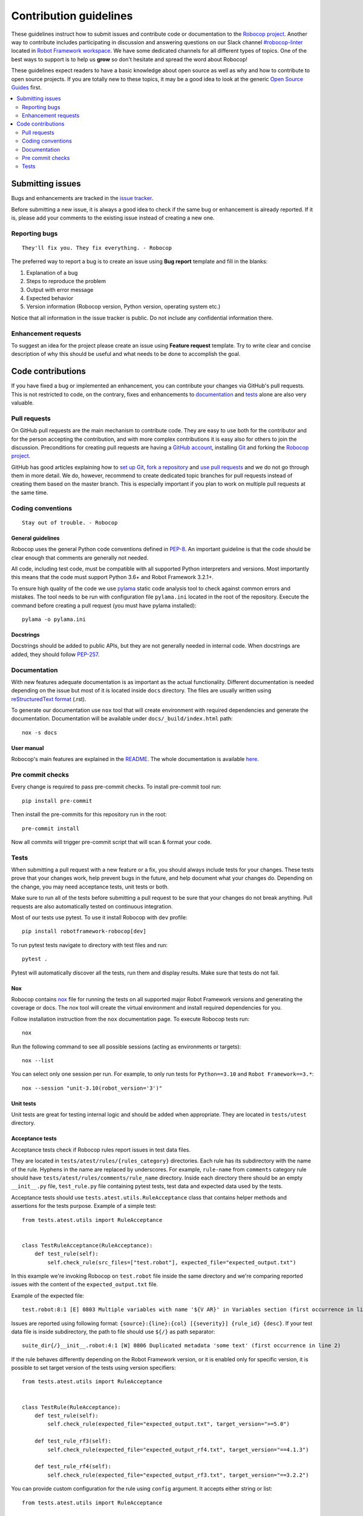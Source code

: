 Contribution guidelines
=======================

These guidelines instruct how to submit issues and contribute code or
documentation to the `Robocop project
<https://github.com/MarketSquare/robotframework-robocop>`_.
Another way to contribute includes participating in discussion and answering
questions on our Slack channel `#robocop-linter
<https://robotframework.slack.com/archives/C01AWSNKC2H>`_ located in
`Robot Framework workspace <https://robotframework.slack.com/>`_. We have some
dedicated channels for all different types of topics. One of the best ways to
support is to help us **grow** so don't hesitate and spread the word about
Robocop!

These guidelines expect readers to have a basic knowledge about open source
as well as why and how to contribute to open source projects. If you are
totally new to these topics, it may be a good idea to look at the generic
`Open Source Guides <https://opensource.guide/>`_ first.

.. contents::
   :depth: 2
   :local:

Submitting issues
-----------------

Bugs and enhancements are tracked in the `issue tracker
<https://github.com/MarketSquare/robotframework-robocop/issues>`_.

Before submitting a new issue, it is always a good idea to check if the
same bug or enhancement is already reported. If it is, please add your comments
to the existing issue instead of creating a new one.

Reporting bugs
~~~~~~~~~~~~~~

::

    They'll fix you. They fix everything. - Robocop

The preferred way to report a bug is to create an issue using
**Bug report** template and fill in the blanks:

1. Explanation of a bug

2. Steps to reproduce the problem

3. Output with error message

4. Expected behavior

5. Version information (Robocop version, Python version, operating system etc.)

Notice that all information in the issue tracker is public. Do not include
any confidential information there.

Enhancement requests
~~~~~~~~~~~~~~~~~~~~

To suggest an idea for the project please create an issue using
**Feature request** template. Try to write clear and concise description of
why this should be useful and what needs to be done to accomplish the goal.

Code contributions
------------------

If you have fixed a bug or implemented an enhancement, you can contribute
your changes via GitHub's pull requests. This is not restricted to code,
on the contrary, fixes and enhancements to documentation_ and tests_ alone
are also very valuable.

Pull requests
~~~~~~~~~~~~~

On GitHub pull requests are the main mechanism to contribute code. They
are easy to use both for the contributor and for the person accepting
the contribution, and with more complex contributions it is easy also
for others to join the discussion. Preconditions for creating pull
requests are having a `GitHub account <https://github.com/>`_,
installing `Git <https://git-scm.com>`_ and forking the
`Robocop project`_.

GitHub has good articles explaining how to
`set up Git <https://help.github.com/articles/set-up-git/>`_,
`fork a repository <https://help.github.com/articles/fork-a-repo/>`_ and
`use pull requests <https://help.github.com/articles/using-pull-requests>`_
and we do not go through them in more detail. We do, however, recommend to
create dedicated topic branches for pull requests instead of creating
them based on the master branch. This is especially important if you plan to
work on multiple pull requests at the same time.

Coding conventions
~~~~~~~~~~~~~~~~~~

::

    Stay out of trouble. - Robocop

General guidelines
''''''''''''''''''

Robocop uses the general Python code conventions defined in `PEP-8
<https://www.python.org/dev/peps/pep-0008/>`_.
An important guideline is that the code should be clear enough that
comments are generally not needed.

All code, including test code, must be compatible with all supported Python
interpreters and versions. Most importantly this means that the code must
support Python 3.6+ and Robot Framework 3.2.1+.

To ensure high quality of the code we use `pylama
<https://github.com/klen/pylama>`_ static code analysis tool to check
against common errors and mistakes. The tool needs to be run with
configuration file ``pylama.ini`` located in the root of the repository.
Execute the command before creating a pull request (you must have pylama
installed):

::

    pylama -o pylama.ini

Docstrings
''''''''''

Docstrings should be added to public APIs, but they are not generally needed in
internal code. When docstrings are added, they should follow `PEP-257
<https://www.python.org/dev/peps/pep-0257/>`_.

Documentation
~~~~~~~~~~~~~

With new features adequate documentation is as important as the actual
functionality. Different documentation is needed depending on the issue
but most of it is located inside ``docs`` directory. The files are usually
written using `reStructuredText format
<https://www.writethedocs.org/guide/writing/reStructuredText/>`_ (.rst).

To generate our documentation use ``nox`` tool that will create environment with required dependencies and generate
the documentation. Documentation will be available under ``docs/_build/index.html`` path::

    nox -s docs

User manual
'''''''''''

Robocop's main features are explained in the `README
<https://github.com/MarketSquare/robotframework-robocop/blob/master/README.md>`_.
The whole documentation is available `here <https://robocop.readthedocs.io/>`_.

Pre commit checks
~~~~~~~~~~~~~~~~~~~~
Every change is required to pass pre-commit checks. To install pre-commit tool run::

    pip install pre-commit

Then install the pre-commits for this repository run in the root::

    pre-commit install

Now all commits will trigger pre-commit script that will scan & format your code.

Tests
~~~~~

When submitting a pull request with a new feature or a fix, you should
always include tests for your changes. These tests prove that your changes
work, help prevent bugs in the future, and help document what your changes
do. Depending on the change, you may need acceptance tests, unit tests
or both.

Make sure to run all of the tests before submitting a pull request to be sure
that your changes do not break anything. Pull requests are also automatically
tested on continuous integration.

Most of our tests use pytest. To use it install Robocop with ``dev`` profile::

    pip install robotframework-robocop[dev]

To run pytest tests navigate to directory with test files and run::

    pytest .

Pytest will automatically discover all the tests, run them and display
results. Make sure that tests do not fail.

Nox
''''''''
Robocop contains `nox <https://nox.thea.codes/en/stable/>`_ file for running the tests on all supported
major Robot Framework versions and generating the coverage or docs. The nox tool will create the virtual environment and
install required dependencies for you.

Follow installation instruction from the ``nox`` documentation page. To execute Robocop tests run::

    nox

Run the following command to see all possible sessions (acting as environments or targets)::

    nox --list

You can select only one session per run. For example, to only run tests for ``Python==3.10`` and ``Robot Framework==3.*``::

    nox --session "unit-3.10(robot_version='3')"

Unit tests
''''''''''

Unit tests are great for testing internal logic and should be added when
appropriate. They are located in ``tests/utest`` directory.

Acceptance tests
''''''''''''''''

Acceptance tests check if Robocop rules report issues in test data files.

They are located in ``tests/atest/rules/{rules_category}`` directories.
Each rule has its subdirectory with the name of the rule. Hyphens in the
name are replaced by underscores. For example, ``rule-name`` from ``comments``
category rule should have ``tests/atest/rules/comments/rule_name`` directory.
Inside each directory there should be an empty ``__init__.py`` file, ``test_rule.py``
file containing pytest tests, test data and expected data used by the tests.

Acceptance tests should use ``tests.atest.utils.RuleAcceptance`` class that
contains helper methods and assertions for the tests purpose.
Example of a simple test::

    from tests.atest.utils import RuleAcceptance


    class TestRuleAcceptance(RuleAcceptance):
        def test_rule(self):
            self.check_rule(src_files=["test.robot"], expected_file="expected_output.txt")

In this example we're invoking Robocop on ``test.robot`` file inside the same directory and
we're comparing reported issues with the content of the ``expected_output.txt`` file.

Example of the expected file::

    test.robot:8:1 [E] 0803 Multiple variables with name '${V AR}' in Variables section (first occurrence in line 6). Note that Robot Framework is case-insensitive

Issues are reported using following format: ``{source}:{line}:{col} [{severity}] {rule_id} {desc}``.
If your test data file is inside subdirectory, the path to file should use ``${/}`` as path separator::

    suite_dir{/}__init__.robot:4:1 [W] 0806 Duplicated metadata 'some text' (first occurrence in line 2)

If the rule behaves differently depending on the Robot Framework version, or it is enabled only for
specific version, it is possible to set target version of the tests using version specifiers::

    from tests.atest.utils import RuleAcceptance


    class TestRule(RuleAcceptance):
        def test_rule(self):
            self.check_rule(expected_file="expected_output.txt", target_version=">=5.0")

        def test_rule_rf3(self):
            self.check_rule(expected_file="expected_output_rf4.txt", target_version="==4.1.3")

        def test_rule_rf4(self):
            self.check_rule(expected_file="expected_output_rf3.txt", target_version="==3.2.2")

You can provide custom configuration for the rule using ``config`` argument. It accepts either string or list::

    from tests.atest.utils import RuleAcceptance


    class TestRuleAcceptance(RuleAcceptance):
        def test_configure_pattern(self):
            self.check_rule(
                config="-c not-allowed-char-in-filename:pattern:\.(?!bar)",
                src_files=["allowed_suite_foo.bar.robot", "suite.withdot"],
                expected_file="expected_output_configured.txt",
            )

E2E tests
'''''''''

Simple E2E tests are also included in repository in ``tests/e2e`` directory.
They are being run automatically along with unit tests when ``pytest`` is
executed.

Coverage
''''''''

Tests coverage cannot drop under 90%. If your changes affect the coverage
significantly, please write new tests to satisfy the expected threshold,
otherwise continuous integration will not permit to merge the changes.

To calculate coverage locally run::

    coverage run -m pytest

and then::

    coverage html

You can also use ``nox`` tool::

    nox -s coverage

HTML files will be generated - navigate to ``htmlcov`` directory and open ``index.html`` file.

::

    Thank you for your cooperation. Good night. - Robocop
